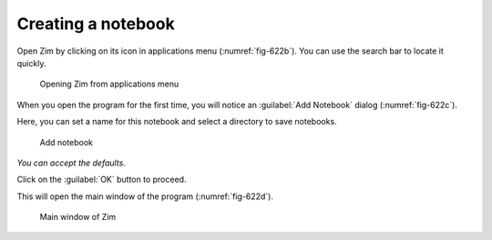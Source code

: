 Creating a notebook
===================
Open Zim by clicking on its icon in applications 
menu (:numref:`fig-622b`). You can use the search bar to
locate it quickly.

.. _fig-622b:

.. figure:: images/zim-applications-menu.png

   Opening Zim from applications menu
   
When you open the program for the first time, you will 
notice an :guilabel:`Add Notebook` dialog (:numref:`fig-622c`). 

Here, you can set a name for this notebook and select a 
directory to save notebooks.

.. _fig-622c:

.. figure:: images/zim-add-notebook.png

   Add notebook

*You can accept the defaults*.

Click on the :guilabel:`OK` button to proceed. 

This will open the main window of the program 
(:numref:`fig-622d`).

.. _fig-622d:

.. figure:: images/zim-home.png

   Main window of Zim

